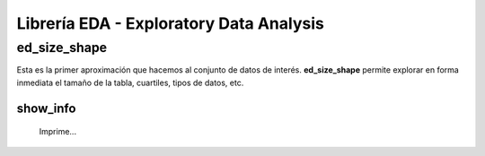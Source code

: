 .. DS_PyTL documentation master file, created by
   sphinx-quickstart on Fri Nov  4 15:43:51 2016.
   You can adapt this file completely to your liking, but it should at least
   contain the root `toctree` directive.


Librería EDA - Exploratory Data Analysis
========================================

ed_size_shape
*************

Esta es la primer aproximación que hacemos al conjunto de 
datos de interés. **ed_size_shape** permite explorar en 
forma inmediata el tamaño de la tabla, cuartiles, tipos 
de datos, etc.

show_info
^^^^^^^^^
	Imprime...
